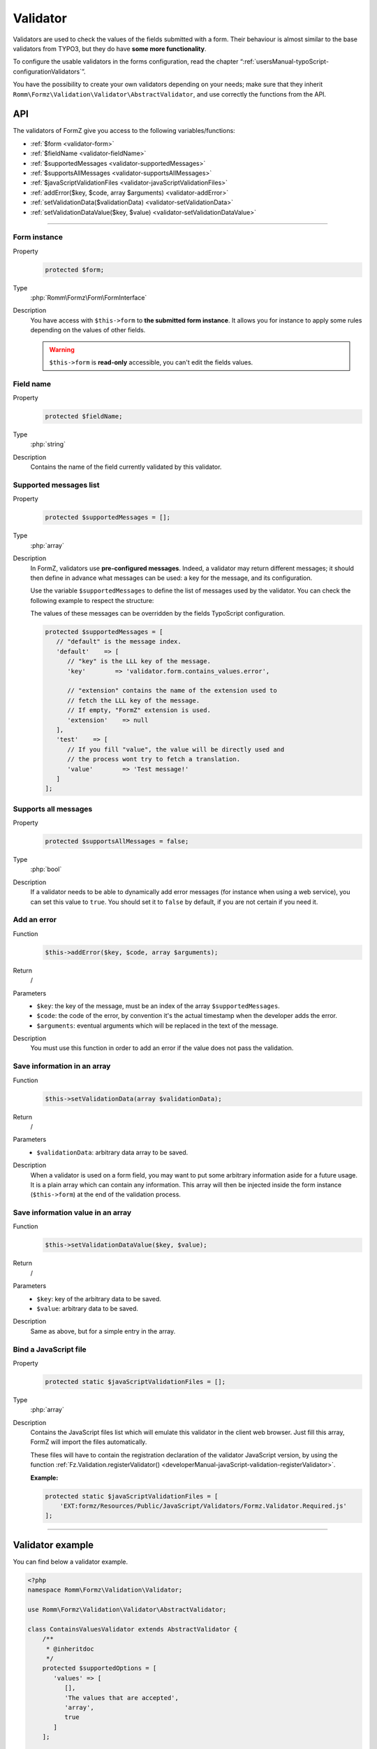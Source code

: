 ﻿.. include:: ../../Includes.txt

.. _developerManual-php-validator:

Validator
=========

Validators are used to check the values of the fields submitted with a form. Their behaviour is almost similar to the base validators from TYPO3, but they do have **some more functionality**.

To configure the usable validators in the forms configuration, read the chapter “:ref:`usersManual-typoScript-configurationValidators`”.

You have the possibility to create your own validators depending on your needs; make sure that they inherit ``Romm\Formz\Validation\Validator\AbstractValidator``, and use correctly the functions from the API.

API
^^^

The validators of FormZ give you access to the following variables/functions:

- :ref:`$form <validator-form>`
- :ref:`$fieldName <validator-fieldName>`
- :ref:`$supportedMessages <validator-supportedMessages>`
- :ref:`$supportsAllMessages <validator-supportsAllMessages>`
- :ref:`$javaScriptValidationFiles <validator-javaScriptValidationFiles>`
- :ref:`addError($key, $code, array $arguments) <validator-addError>`
- :ref:`setValidationData($validationData) <validator-setValidationData>`
- :ref:`setValidationDataValue($key, $value) <validator-setValidationDataValue>`

-----

.. _validator-form:

Form instance
-------------

.. container:: table-row

    Property
        .. code-block:: php

            protected $form;
    Type
        :php:`Romm\Formz\Form\FormInterface`
    Description
        You have access with ``$this->form`` to **the submitted form instance**. It allows you for instance to apply some rules depending on the values of other fields.

        .. warning::

            ``$this->form`` is **read-only** accessible, you can't edit the fields values.

.. _validator-fieldName:

Field name
----------

.. container:: table-row

    Property
        .. code-block:: php

            protected $fieldName;
    Type
        :php:`string`
    Description
        Contains the name of the field currently validated by this validator.

.. _validator-supportedMessages:

Supported messages list
-----------------------

.. container:: table-row

    Property
        .. code-block:: php

            protected $supportedMessages = [];
    Type
        :php:`array`
    Description
        In FormZ, validators use **pre-configured messages**. Indeed, a validator may return different messages; it should then define in advance what messages can be used: a key for the message, and its configuration.

        Use the variable ``$supportedMessages`` to define the list of messages used by the validator. You can check the following example to respect the structure:

        The values of these messages can be overridden by the fields TypoScript configuration.

        .. code-block:: php

            protected $supportedMessages = [
               // "default" is the message index.
               'default'    => [
                  // "key" is the LLL key of the message.
                  'key'        => 'validator.form.contains_values.error',

                  // "extension" contains the name of the extension used to
                  // fetch the LLL key of the message.
                  // If empty, "FormZ" extension is used.
                  'extension'    => null
               ],
               'test'    => [
                  // If you fill "value", the value will be directly used and
                  // the process wont try to fetch a translation.
                  'value'        => 'Test message!'
               ]
            ];

.. _validator-supportsAllMessages:

Supports all messages
---------------------

.. container:: table-row

    Property
        .. code-block:: php

            protected $supportsAllMessages = false;
    Type
        :php:`bool`
    Description
        If a validator needs to be able to dynamically add error messages (for instance when using a web service), you can set this value to ``true``. You should set it to ``false`` by default, if you are not certain if you need it.

.. _validator-addError:

Add an error
------------

.. container:: table-row

    Function
        .. code-block:: php

            $this->addError($key, $code, array $arguments);
    Return
        /
    Parameters
        - ``$key``: the key of the message, must be an index of the array ``$supportedMessages``.
        - ``$code``: the code of the error, by convention it's the actual timestamp when the developer adds the error.
        - ``$arguments``: eventual arguments which will be replaced in the text of the message.
    Description
        You must use this function in order to add an error if the value does not pass the validation.

.. _validator-setValidationData:

Save information in an array
----------------------------

.. container:: table-row

    Function
        .. code-block:: php

            $this->setValidationData(array $validationData);
    Return
        /
    Parameters
        - ``$validationData``: arbitrary data array to be saved.
    Description
        When a validator is used on a form field, you may want to put some arbitrary information aside for a future usage. It is a plain array which can contain any information. This array will then be injected inside the form instance (``$this->form``) at the end of the validation process.

.. _validator-setValidationDataValue:

Save information value in an array
----------------------------------

.. container:: table-row

    Function
        .. code-block:: php

            $this->setValidationDataValue($key, $value);
    Return
        /
    Parameters
        - ``$key``: key of the arbitrary data to be saved.
        - ``$value``: arbitrary data to be saved.
    Description
        Same as above, but for a simple entry in the array.

.. _validator-javaScriptValidationFiles:

Bind a JavaScript file
----------------------

.. container:: table-row

    Property
        .. code-block:: php

            protected static $javaScriptValidationFiles = [];
    Type
        :php:`array`
    Description
        Contains the JavaScript files list which will emulate this validator in the client web browser. Just fill this array, FormZ will import the files automatically.

        These files will have to contain the registration declaration of the validator JavaScript version, by using the function :ref:`Fz.Validation.registerValidator() <developerManual-javaScript-validation-registerValidator>`.

        **Example:**

        .. code-block:: php

            protected static $javaScriptValidationFiles = [
                'EXT:formz/Resources/Public/JavaScript/Validators/Formz.Validator.Required.js'
            ];

-----

Validator example
^^^^^^^^^^^^^^^^^

You can find below a validator example.

.. code-block:: php

    <?php
    namespace Romm\Formz\Validation\Validator;

    use Romm\Formz\Validation\Validator\AbstractValidator;

    class ContainsValuesValidator extends AbstractValidator {
        /**
         * @inheritdoc
         */
        protected $supportedOptions = [
           'values' => [
              [],
              'The values that are accepted',
              'array',
              true
           ]
        ];

        /**
         * @inheritdoc
         */
        protected $supportedMessages = [
           'default'    => [
              'key'        => 'validator.form.contains_values.error',
              'extension'    => null
           ]
        ];

        /**
         * @inheritdoc
         */
        public function isValid($valuesArray)
        {
           $flag = false;

           if (is_array($valuesArray)) {
              foreach ($valuesArray as $value) {
                 if (in_array($value, $this->options['values'])) {
                    $flag = true;
                    break;
                 }
              }
           }

           if (false === $flag) {
              $this->addError(
                 'default'
                 1445952458,
                 [implode(
                   ', ',
                   $this->options['values']
                )]
              );
           }
        }
    }
